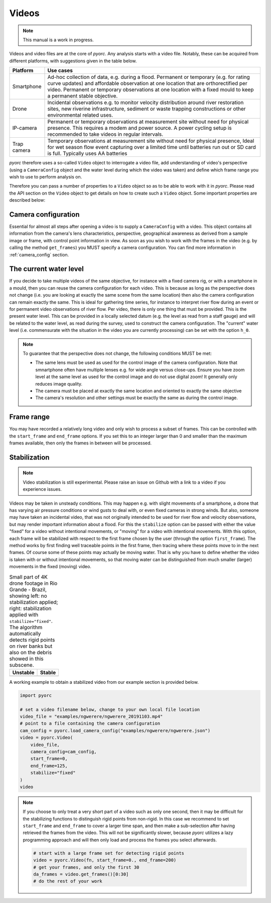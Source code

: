 .. _videos:

Videos
======


.. note::

   This manual is a work in progress.

Videos and video files are at the core of *pyorc*. Any analysis starts with a video file. Notably, these can be acquired
from different platforms, with suggestions given in the table below.


+----------------------------------+-----------------------------------------------------------------------------------+
| Platform                         | Use cases                                                                         |
+==================================+===================================================================================+
| Smartphone                       | Ad-hoc collection of data, e.g. during a flood.                                   |
|                                  | Permanent or temporary (e.g. for rating curve updates) and affordable observation |
|                                  | at one location that are orthorectified per video.                                |
|                                  | Permanent or temporary observations at one location with a fixed mould to         |
|                                  | keep a permanent stable objective.                                                |
+----------------------------------+-----------------------------------------------------------------------------------+
| Drone                            | Incidental observations e.g. to monitor velocity distribution around river        |
|                                  | restoration sites, new riverine infrastructure, sediment or waste trapping        |
|                                  | constructions or other environmental related uses.                                |
+----------------------------------+-----------------------------------------------------------------------------------+
| IP-camera                        | Permanent or temporary observations at measurement site without need for physical |
|                                  | presence. This requires a modem and power source. A power cycling setup is        |
|                                  | recommended to take videos in regular intervals.                                  |
+----------------------------------+-----------------------------------------------------------------------------------+
| Trap camera                      | Temporary observations at measurement site without need for physical presence,    |
|                                  | Ideal for wet season flow event capturing over a limited time until batteries     |
|                                  | run out or SD card is full. Typically uses AA batteries                           |
+----------------------------------+-----------------------------------------------------------------------------------+

*pyorc* therefore uses a so-called ``Video`` object to interrogate a video file, add understanding of video's
perspective (using a ``CameraConfig`` object and the water level during which the video was taken)
and define which frame range you wish to use to perform analysis on.

Therefore you can pass a number of properties to a ``Video`` object so as to be able to work with it in *pyorc*.
Please read the API section on the ``Video`` object to get details on how to create such a ``Video`` object. Some
important properties are described below:

Camera configuration
--------------------

Essential for almost all steps after opening a video is to supply a ``CameraConfig`` with a video. This object contains
all information from the camera's lens characteristics, perspective, geographical awareness as derived from a sample
image or frame, with control point information in view. As soon as you wish to work with the frames in the video
(e.g. by calling the method ``get_frames``) you MUST specify a camera configuration. You can find more information in
:ref:`camera_config` section.

The current water level
-----------------------
If you decide to take multiple videos of the same objective, for instance with a fixed camera rig, or with a smartphone
in a mould, then you can reuse the camera configuration for each video. This is because as long as the perspective does
not change (i.e. you are looking at exactly the same scene from the same location) then also the camera configuration
can remain exactly the same. This is ideal for gathering time series, for instance to interpret river flow during an
event or for permanent video observations of river flow. Per video, there is only one thing that must be provided. This
is the present water level. This can be provided in a locally selected datum (e.g. the level as read from a staff gauge)
and will be related to the water level, as read during the survey, used to construct the camera configuration. The
"current" water level (i.e. commensurate with the situation in the video you are currently processing) can be set with
the option ``h_0``.

.. note::

   To guarantee that the perspective does not change, the following conditions MUST be met:

   * The same lens must be used as used for the control image of the camera configuration. Note that smnartphone often
     have multiple lenses e.g. for wide angle versus close-ups. Ensure you have zoom level at the same level as used
     for the control image and do not use digital zoom! It generally only reduces image quality.
   * The camera must be placed at exactly the same location and oriented to exactly the same objective
   * The camera's resolution and other settings must be exactly the same as during the control image.

Frame range
-----------
You may have recorded a relatively long video and only wish to process a subset of frames. This can be controlled with
the ``start_frame`` and ``end_frame`` options. If you set this to an integer larger than 0 and smaller than the maximum
frames available, then only the frames in between will be processed.

Stabilization
-------------
.. note::

    Video stabilization is still experimental. Please raise an issue on Github with a link to a video if you experience
    issues.

Videos may be taken in unsteady conditions. This may happen e.g. with slight movements of a smartphone, a
drone that has varying air pressure conditions or wind gusts to deal with, or even fixed cameras in strong winds. But
also, someone may have taken an incidental video, that was not originally intended to be used for river flow and velocity
observations, but may render important information about a flood. For this the ``stabilize`` option can be passed
with either the value "fixed" for a video without intentional movements, or "moving" for a video with intentional
movements. With this option, each frame will be stabilized with respect to the first frame chosen by the user
(through the option ``first_frame``). The method works by first finding well traceable points in the first frame,
then tracing where these points move to in the next frames. Of course some of these points may actually be moving water.
That is why you have to define whether the video is taken with or without intentional movements, so that moving water
can be distinguished from much smaller (larger) movements in the fixed (moving) video.

.. table:: Small part of 4K drone footage in Rio Grande - Brazil, showing left: no stabilization applied; right:
           stabilization applied with ``stabilize="fixed"``. The algorithm automatically detects rigid points on river
           banks but also on the debris showed in this subscene.

    +-----------------------------------------------------------+----------------------------------------------------------+
    | Unstable                                                  + Stable                                                   |
    +===========================================================+==========================================================+
    | |videounstab|                                             | |videostab|                                              |
    +-----------------------------------------------------------+----------------------------------------------------------+

A working example to obtain a stabilized video from our example section is provided below.

.. code::

    import pyorc

    # set a video filename below, change to your own local file location
    video_file = "examples/ngwerere/ngwerere_20191103.mp4"
    # point to a file containing the camera configuration
    cam_config = pyorc.load_camera_config("examples/ngwerere/ngwerere.json")
    video = pyorc.Video(
        video_file,
        camera_config=cam_config,
        start_frame=0,
        end_frame=125,
        stabilize="fixed"
    )
    video

.. note::

    If you choose to only treat a very short part of a video such as only one second, then it may be difficult for the
    stabilizing functions to distinguish rigid points from non-rigid. In this case we recommend to set ``start_frame``
    and ``end_frame`` to cover a larger time span, and then make a sub-selection after having retrieved the frames
    from the video. This will not be significantly slower, because *pyorc* utilizes a lazy programming approach and
    will then only load and process the frames you select afterwards.

    .. code ::

        # start with a large frame set for detecting rigid points
        video = pyorc.Video(fn, start_frame=0., end_frame=200)
        # get your frames, and only the first 30
        da_frames = video.get_frames()[0:30]
        # do the rest of your work




.. |videostab| image:: ../_images/video_stable.gif
   :scale: 80%
   :align: middle

.. |videounstab| image:: ../_images/video_unstable.gif
   :scale: 80%
   :align: middle